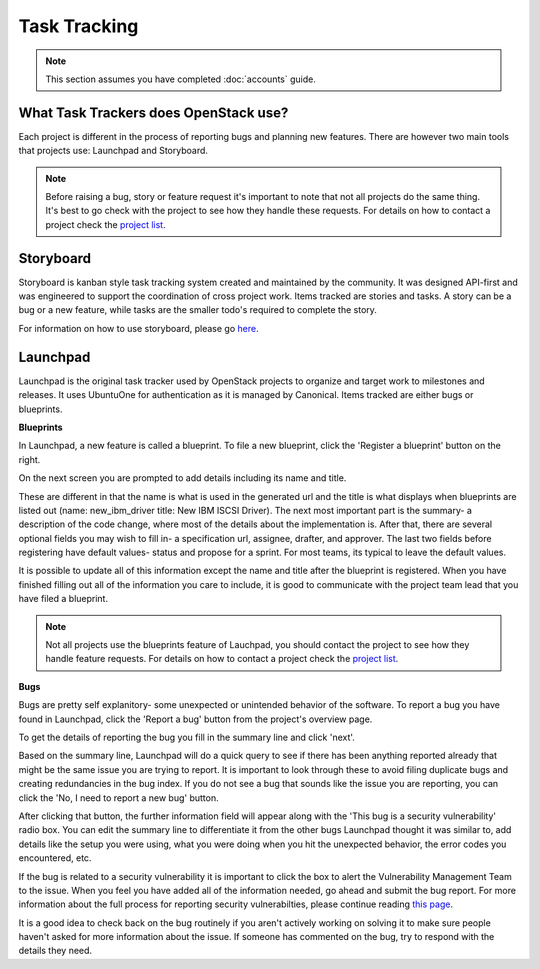 #############
Task Tracking
#############

.. note::

   This section assumes you have completed :doc:`accounts` guide.

What Task Trackers does OpenStack use?
======================================

Each project is different in the process of reporting bugs and planning new
features. There are however two main tools that projects use: Launchpad and
Storyboard.

.. note::

   Before raising a bug, story or feature request it's important to note that not
   all projects do the same thing. It's best to go check with the project to see
   how they handle these requests. For details on how to contact
   a project check the `project list`_.

.. _project list: https://governance.openstack.org/tc/reference/projects/index.html

Storyboard
==========

Storyboard is kanban style task tracking system created and maintained by
the community. It was designed API-first and was engineered to support the
coordination of cross project work. Items tracked are stories and tasks.
A story can be a bug or a new feature, while tasks are the smaller todo's
required to complete the story.

For information on how to use storyboard, please go `here <https://docs.openstack.org/infra/storyboard/index.html>`_.

.. image:: /_assets/task_tracking/Storyboard.png
   :scale: 40

Launchpad
=========

Launchpad is the original task tracker used by OpenStack projects to organize
and target work to milestones and releases. It uses UbuntuOne for
authentication as it is managed by Canonical. Items tracked are either bugs
or blueprints.

.. image:: /_assets/task_tracking/Launchpad.png
   :scale: 40


**Blueprints**

In Launchpad, a new feature is called a blueprint. To file a new blueprint, click the
'Register a blueprint' button on the right.

On the next screen you are prompted to add details including its name and title.

.. image:: /_assets/task_tracking/LP-overview.png
   :scale: 30

These are different in that the name is what is used in the generated url and the
title is what displays when blueprints are listed out (name: new_ibm_driver
title: New IBM ISCSI Driver). The next most important part is the summary- a
description of the code change, where most of the details about the implementation
is. After that, there are several optional fields you may wish to fill in- a
specification url, assignee, drafter, and approver. The last two fields before
registering have default values- status and propose for a sprint. For most teams,
its typical to leave the default values.

It is possible to update all of this information except the name and title after
the blueprint is registered. When you have finished filling out all of the
information you care to include, it is good to communicate with the project
team lead that you have filed a blueprint.

.. image:: /_assets/task_tracking/LP-bp.png
   :scale: 40

.. note::

   Not all projects use the blueprints feature of Lauchpad, you should contact the
   project to see how they handle feature requests. For details on how to contact
   a project check the `project list`_.

**Bugs**

Bugs are pretty self explanitory- some unexpected or unintended behavior of the
software. To report a bug you have found in Launchpad, click the 'Report a bug'
button from the project's overview page.

To get the details of reporting the bug you fill in the summary line and click
'next'.

.. image:: /_assets/task_tracking/LP-bug.png
   :scale: 40

Based on the summary line, Launchpad will do a quick query to see if there has been
anything reported already that might be the same issue you are trying to report.
It is important to look through these to avoid filing duplicate bugs and creating
redundancies in the bug index. If you do not see a bug that sounds like the issue
you are reporting, you can click the 'No, I need to report a new bug' button.

.. image:: /_assets/task_tracking/LP-bug-2.png
   :scale: 40

After clicking that button, the further information field will appear along with the
'This bug is a security vulnerability' radio box. You can edit the summary line to
differentiate it from the other bugs Launchpad thought it was similar to, add details
like the setup you were using, what you were doing when you hit the unexpected
behavior, the error codes you encountered, etc.

If the bug is related to a security vulnerability it is important to click the box to
alert the Vulnerability Management Team to the issue. When you feel you have added
all of the information needed, go ahead and submit the bug report. For more information
about the full process for reporting security vulnerabilties, please continue reading
`this page <https://security.openstack.org/vmt-process.html>`_.

.. image:: /_assets/task_tracking/LP-bug-3.png
   :scale: 30

It is a good idea to check back on the bug routinely if you aren't actively working on
solving it to make sure people haven't asked for more information about the issue. If
someone has commented on the bug, try to respond with the details they need.
